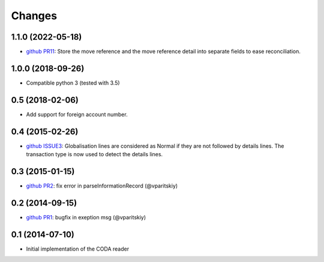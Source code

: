 Changes
~~~~~~~

1.1.0 (2022-05-18)
------------------
- `github PR11 <https://github.com/acsone/pycoda/pull/11>`_:
  Store the move reference and the move reference detail into separate fields
  to ease reconciliation.


1.0.0 (2018-09-26)
------------------

- Compatible python 3 (tested with 3.5)


0.5 (2018-02-06)
----------------

- Add support for foreign account number.


0.4 (2015-02-26)
----------------

- `github ISSUE3 <https://github.com/acsone/pycoda/issues/3>`_:
  Globalisation lines are considered as Normal if they are not
  followed by details lines. The transaction type is now used
  to detect the details lines.


0.3 (2015-01-15)
----------------

- `github PR2 <https://github.com/acsone/pycoda/pull/2>`_:
  fix error in parseInformationRecord (@vparitskiy)


0.2 (2014-09-15)
----------------

- `github PR1 <https://github.com/acsone/pycoda/pull/1>`_:
  bugfix in exeption msg (@vparitskiy)

0.1 (2014-07-10)
----------------

- Initial implementation of the CODA reader
